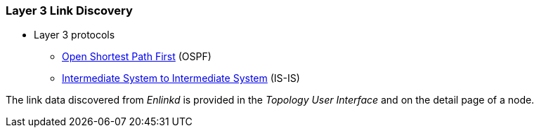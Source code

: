 
=== Layer 3 Link Discovery

* Layer 3 protocols
** link:https://en.wikipedia.org/wiki/Open_Shortest_Path_First[Open Shortest Path First] (OSPF)
** link:https://en.wikipedia.org/wiki/IS-IS[Intermediate System to Intermediate System] (IS-IS)

The link data discovered from _Enlinkd_ is provided in the _Topology User Interface_ and on the detail page of a node.
